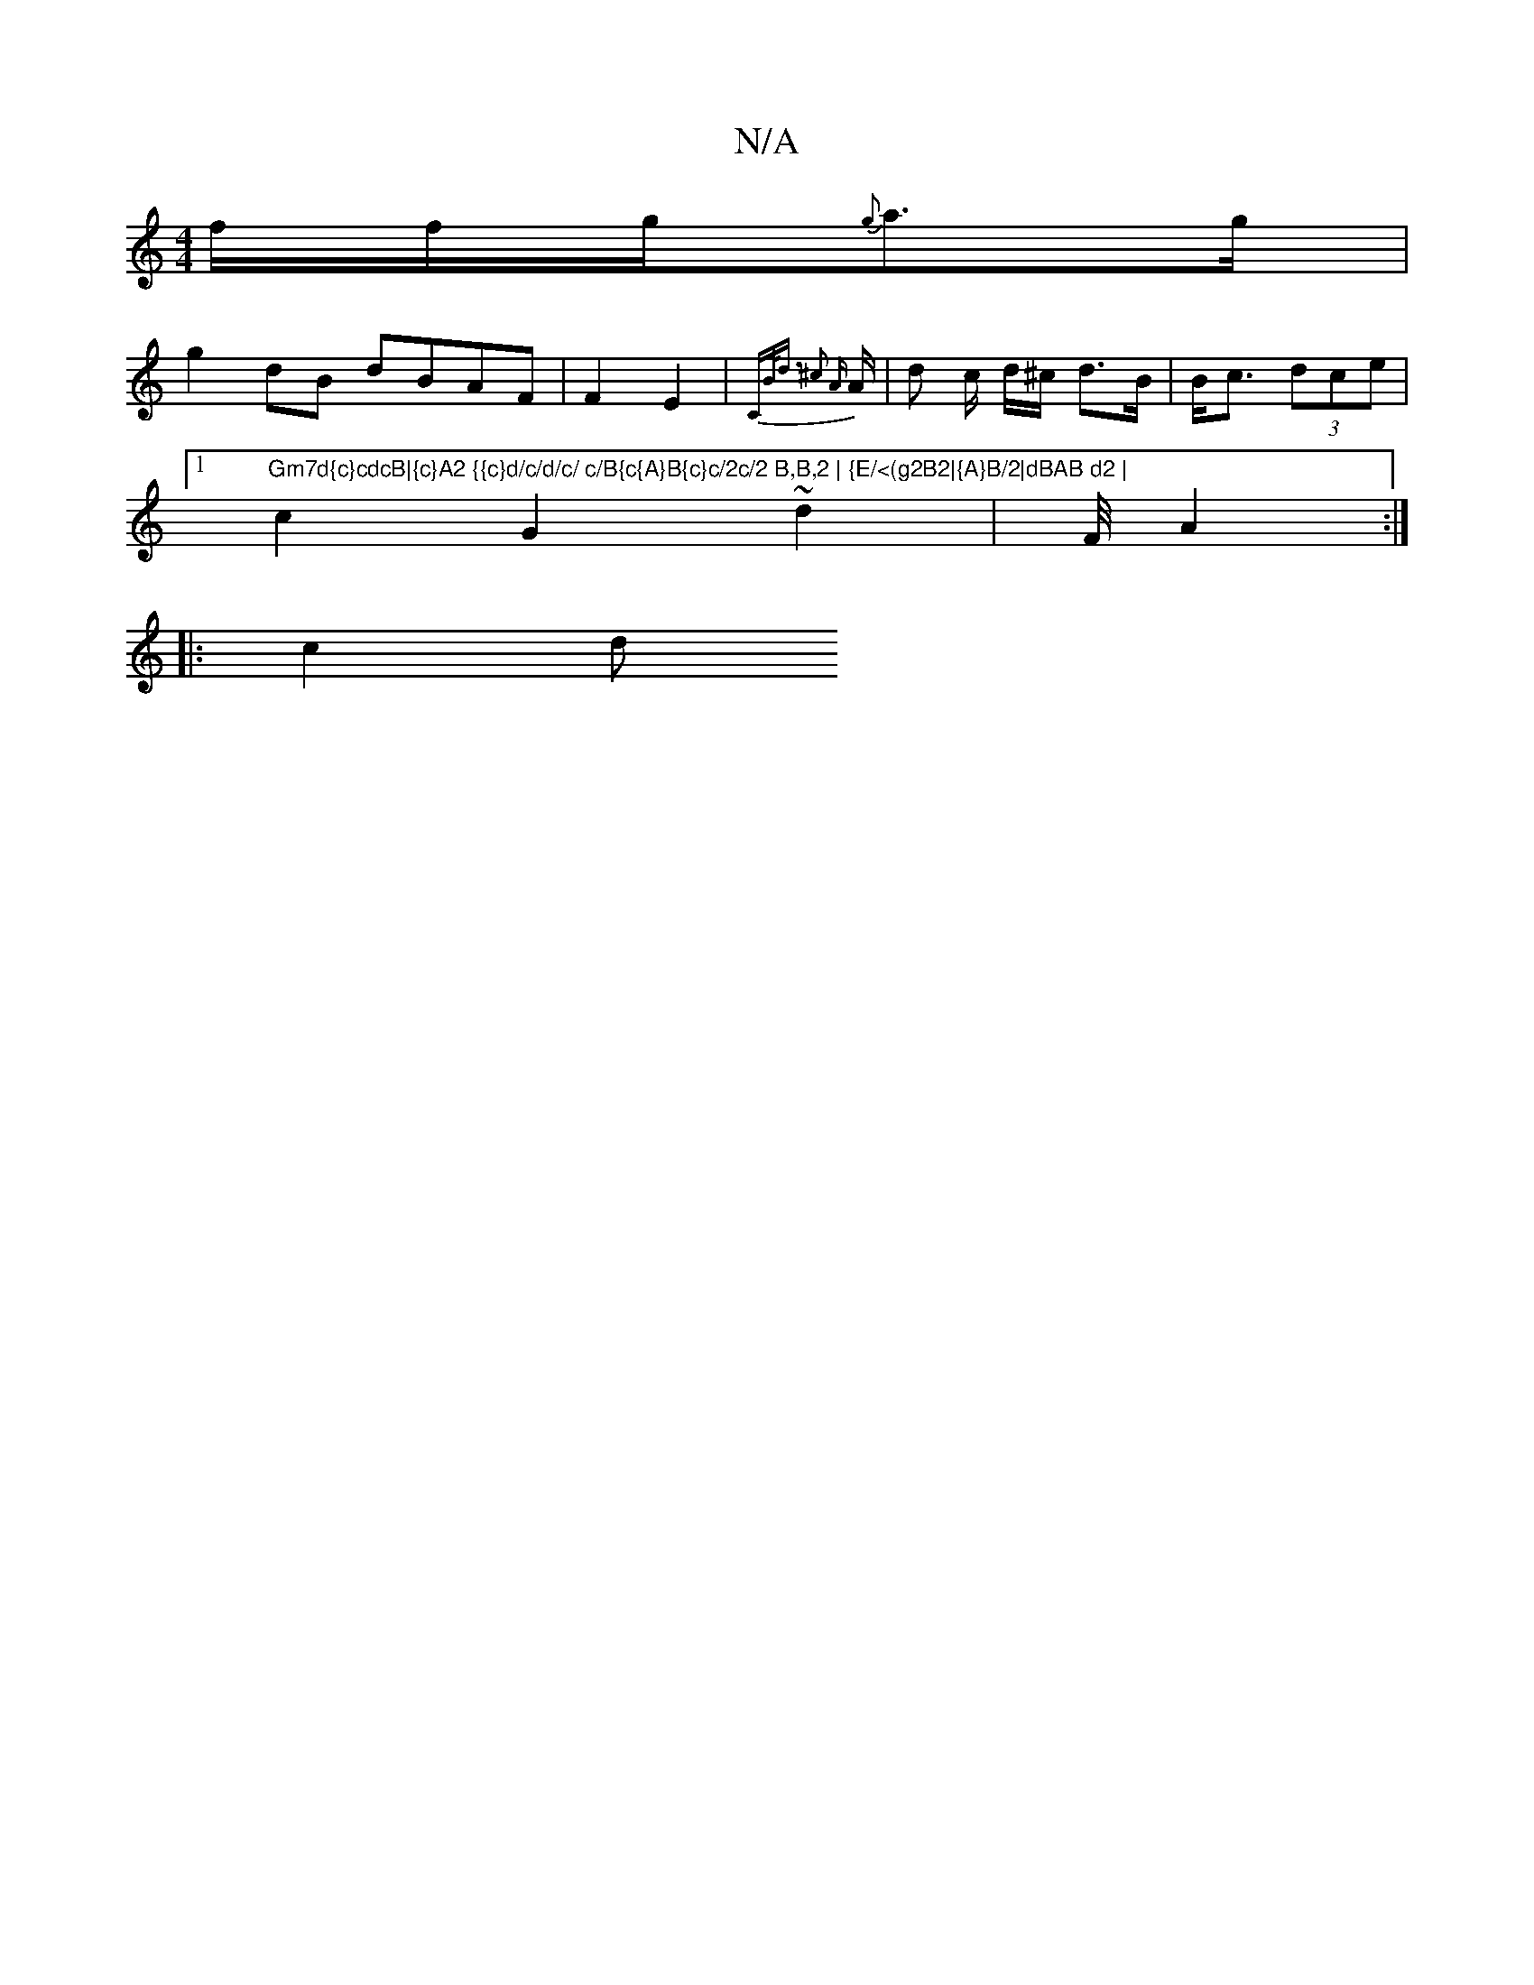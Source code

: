 X:1
T:N/A
M:4/4
R:N/A
K:Cmajor
f/f/g/{g}a>g |
g2dB dBAF | F2 E2 | {Cm"B<d ^c2 {A}A/2|d c/2 d/^c/ d>B|B<c (3dce |
[1 "Gm7d{c}cdcB|{c}A2 {{c}d/c/d/c/ c/B{c{A}B{c}c/2c/2 B,B,2 | {E/<(g2B2|{A}B/2|dBAB d2 |
c2 G2 ~d2 | F/4 A2 :|
|: c2d>